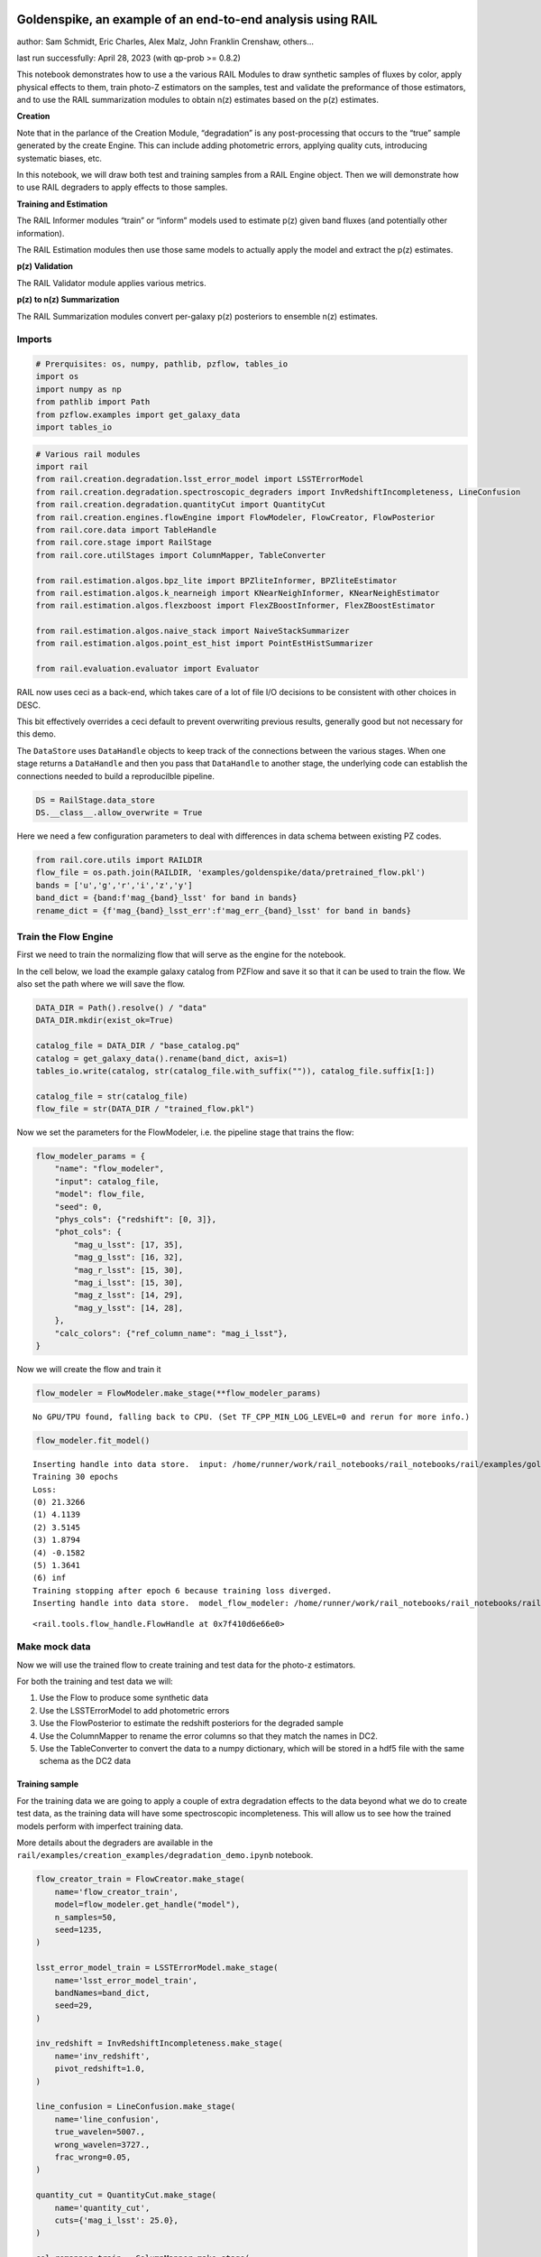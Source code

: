 Goldenspike, an example of an end-to-end analysis using RAIL
============================================================

author: Sam Schmidt, Eric Charles, Alex Malz, John Franklin Crenshaw,
others…

last run successfully: April 28, 2023 (with qp-prob >= 0.8.2)

This notebook demonstrates how to use a the various RAIL Modules to draw
synthetic samples of fluxes by color, apply physical effects to them,
train photo-Z estimators on the samples, test and validate the
preformance of those estimators, and to use the RAIL summarization
modules to obtain n(z) estimates based on the p(z) estimates.

**Creation**

Note that in the parlance of the Creation Module, “degradation” is any
post-processing that occurs to the “true” sample generated by the create
Engine. This can include adding photometric errors, applying quality
cuts, introducing systematic biases, etc.

In this notebook, we will draw both test and training samples from a
RAIL Engine object. Then we will demonstrate how to use RAIL degraders
to apply effects to those samples.

**Training and Estimation**

The RAIL Informer modules “train” or “inform” models used to estimate
p(z) given band fluxes (and potentially other information).

The RAIL Estimation modules then use those same models to actually apply
the model and extract the p(z) estimates.

**p(z) Validation**

The RAIL Validator module applies various metrics.

**p(z) to n(z) Summarization**

The RAIL Summarization modules convert per-galaxy p(z) posteriors to
ensemble n(z) estimates.

Imports
-------

.. code:: ipython3

    # Prerquisites: os, numpy, pathlib, pzflow, tables_io
    import os
    import numpy as np
    from pathlib import Path
    from pzflow.examples import get_galaxy_data
    import tables_io

.. code:: ipython3

    # Various rail modules
    import rail
    from rail.creation.degradation.lsst_error_model import LSSTErrorModel
    from rail.creation.degradation.spectroscopic_degraders import InvRedshiftIncompleteness, LineConfusion
    from rail.creation.degradation.quantityCut import QuantityCut
    from rail.creation.engines.flowEngine import FlowModeler, FlowCreator, FlowPosterior
    from rail.core.data import TableHandle
    from rail.core.stage import RailStage
    from rail.core.utilStages import ColumnMapper, TableConverter
    
    from rail.estimation.algos.bpz_lite import BPZliteInformer, BPZliteEstimator
    from rail.estimation.algos.k_nearneigh import KNearNeighInformer, KNearNeighEstimator
    from rail.estimation.algos.flexzboost import FlexZBoostInformer, FlexZBoostEstimator
    
    from rail.estimation.algos.naive_stack import NaiveStackSummarizer
    from rail.estimation.algos.point_est_hist import PointEstHistSummarizer
    
    from rail.evaluation.evaluator import Evaluator
    


RAIL now uses ceci as a back-end, which takes care of a lot of file I/O
decisions to be consistent with other choices in DESC.

This bit effectively overrides a ceci default to prevent overwriting
previous results, generally good but not necessary for this demo.

The ``DataStore`` uses ``DataHandle`` objects to keep track of the
connections between the various stages. When one stage returns a
``DataHandle`` and then you pass that ``DataHandle`` to another stage,
the underlying code can establish the connections needed to build a
reproducilble pipeline.

.. code:: ipython3

    DS = RailStage.data_store
    DS.__class__.allow_overwrite = True

Here we need a few configuration parameters to deal with differences in
data schema between existing PZ codes.

.. code:: ipython3

    from rail.core.utils import RAILDIR
    flow_file = os.path.join(RAILDIR, 'examples/goldenspike/data/pretrained_flow.pkl')
    bands = ['u','g','r','i','z','y']
    band_dict = {band:f'mag_{band}_lsst' for band in bands}
    rename_dict = {f'mag_{band}_lsst_err':f'mag_err_{band}_lsst' for band in bands}

Train the Flow Engine
---------------------

First we need to train the normalizing flow that will serve as the
engine for the notebook.

In the cell below, we load the example galaxy catalog from PZFlow and
save it so that it can be used to train the flow. We also set the path
where we will save the flow.

.. code:: ipython3

    DATA_DIR = Path().resolve() / "data"
    DATA_DIR.mkdir(exist_ok=True)
    
    catalog_file = DATA_DIR / "base_catalog.pq"
    catalog = get_galaxy_data().rename(band_dict, axis=1)
    tables_io.write(catalog, str(catalog_file.with_suffix("")), catalog_file.suffix[1:])
    
    catalog_file = str(catalog_file)
    flow_file = str(DATA_DIR / "trained_flow.pkl")

Now we set the parameters for the FlowModeler, i.e. the pipeline stage
that trains the flow:

.. code:: ipython3

    flow_modeler_params = {
        "name": "flow_modeler",
        "input": catalog_file,
        "model": flow_file,
        "seed": 0,
        "phys_cols": {"redshift": [0, 3]},
        "phot_cols": {
            "mag_u_lsst": [17, 35],
            "mag_g_lsst": [16, 32],
            "mag_r_lsst": [15, 30],
            "mag_i_lsst": [15, 30],
            "mag_z_lsst": [14, 29],
            "mag_y_lsst": [14, 28],
        },
        "calc_colors": {"ref_column_name": "mag_i_lsst"},
    }

Now we will create the flow and train it

.. code:: ipython3

    flow_modeler = FlowModeler.make_stage(**flow_modeler_params)


.. parsed-literal::

    No GPU/TPU found, falling back to CPU. (Set TF_CPP_MIN_LOG_LEVEL=0 and rerun for more info.)


.. code:: ipython3

    flow_modeler.fit_model()


.. parsed-literal::

    Inserting handle into data store.  input: /home/runner/work/rail_notebooks/rail_notebooks/rail/examples/goldenspike_examples/data/base_catalog.pq, flow_modeler
    Training 30 epochs 
    Loss:
    (0) 21.3266
    (1) 4.1139
    (2) 3.5145
    (3) 1.8794
    (4) -0.1582
    (5) 1.3641
    (6) inf
    Training stopping after epoch 6 because training loss diverged.
    Inserting handle into data store.  model_flow_modeler: /home/runner/work/rail_notebooks/rail_notebooks/rail/examples/goldenspike_examples/data/inprogress_trained_flow.pkl, flow_modeler




.. parsed-literal::

    <rail.tools.flow_handle.FlowHandle at 0x7f410d6e66e0>



Make mock data
--------------

Now we will use the trained flow to create training and test data for
the photo-z estimators.

For both the training and test data we will:

1. Use the Flow to produce some synthetic data
2. Use the LSSTErrorModel to add photometric errors
3. Use the FlowPosterior to estimate the redshift posteriors for the
   degraded sample
4. Use the ColumnMapper to rename the error columns so that they match
   the names in DC2.
5. Use the TableConverter to convert the data to a numpy dictionary,
   which will be stored in a hdf5 file with the same schema as the DC2
   data

Training sample
~~~~~~~~~~~~~~~

For the training data we are going to apply a couple of extra
degradation effects to the data beyond what we do to create test data,
as the training data will have some spectroscopic incompleteness. This
will allow us to see how the trained models perform with imperfect
training data.

More details about the degraders are available in the
``rail/examples/creation_examples/degradation_demo.ipynb`` notebook.

.. code:: ipython3

    flow_creator_train = FlowCreator.make_stage(
        name='flow_creator_train', 
        model=flow_modeler.get_handle("model"), 
        n_samples=50,
        seed=1235,
    )
    
    lsst_error_model_train = LSSTErrorModel.make_stage(
        name='lsst_error_model_train',
        bandNames=band_dict, 
        seed=29,
    )
    
    inv_redshift = InvRedshiftIncompleteness.make_stage(
        name='inv_redshift',
        pivot_redshift=1.0,
    )
    
    line_confusion = LineConfusion.make_stage(
        name='line_confusion', 
        true_wavelen=5007., 
        wrong_wavelen=3727.,
        frac_wrong=0.05,
    )
    
    quantity_cut = QuantityCut.make_stage(
        name='quantity_cut',    
        cuts={'mag_i_lsst': 25.0},
    )
    
    col_remapper_train = ColumnMapper.make_stage(
        name='col_remapper_train', 
        columns=rename_dict,
    )
       
    table_conv_train = TableConverter.make_stage(
        name='table_conv_train', 
        output_format='numpyDict',
    )

.. code:: ipython3

    train_data_orig = flow_creator_train.sample(150, 1235)
    train_data_errs = lsst_error_model_train(train_data_orig,seed=66)
    train_data_inc = inv_redshift(train_data_errs)
    train_data_conf = line_confusion(train_data_inc)
    train_data_cut = quantity_cut(train_data_conf)
    train_data_pq = col_remapper_train(train_data_cut)
    train_data = table_conv_train(train_data_pq)


.. parsed-literal::

    Inserting handle into data store.  output_flow_creator_train: inprogress_output_flow_creator_train.pq, flow_creator_train
    Inserting handle into data store.  output_lsst_error_model_train: inprogress_output_lsst_error_model_train.pq, lsst_error_model_train
    Inserting handle into data store.  output_inv_redshift: inprogress_output_inv_redshift.pq, inv_redshift
    Inserting handle into data store.  output_line_confusion: inprogress_output_line_confusion.pq, line_confusion
    Inserting handle into data store.  output_quantity_cut: inprogress_output_quantity_cut.pq, quantity_cut
    Inserting handle into data store.  output_col_remapper_train: inprogress_output_col_remapper_train.pq, col_remapper_train
    Inserting handle into data store.  output_table_conv_train: inprogress_output_table_conv_train.hdf5, table_conv_train


Let’s examine the quantities that we’ve generated, we’ll use the handy
``tables_io`` package to temporarily write to a pandas dataframe for
quick writeout of the columns:

.. code:: ipython3

    train_table = tables_io.convertObj(train_data.data, tables_io.types.PD_DATAFRAME)
    train_table.head()




.. raw:: html

    <div>
    <style scoped>
        .dataframe tbody tr th:only-of-type {
            vertical-align: middle;
        }
    
        .dataframe tbody tr th {
            vertical-align: top;
        }
    
        .dataframe thead th {
            text-align: right;
        }
    </style>
    <table border="1" class="dataframe">
      <thead>
        <tr style="text-align: right;">
          <th></th>
          <th>redshift</th>
          <th>mag_u_lsst</th>
          <th>mag_err_u_lsst</th>
          <th>mag_g_lsst</th>
          <th>mag_err_g_lsst</th>
          <th>mag_r_lsst</th>
          <th>mag_err_r_lsst</th>
          <th>mag_i_lsst</th>
          <th>mag_err_i_lsst</th>
          <th>mag_z_lsst</th>
          <th>mag_err_z_lsst</th>
          <th>mag_y_lsst</th>
          <th>mag_err_y_lsst</th>
        </tr>
      </thead>
      <tbody>
        <tr>
          <th>0</th>
          <td>0.776368</td>
          <td>27.096006</td>
          <td>0.461011</td>
          <td>26.555770</td>
          <td>0.104944</td>
          <td>25.347148</td>
          <td>0.035449</td>
          <td>24.179230</td>
          <td>0.018918</td>
          <td>23.598360</td>
          <td>0.019891</td>
          <td>23.441322</td>
          <td>0.038977</td>
        </tr>
        <tr>
          <th>1</th>
          <td>0.707868</td>
          <td>26.408446</td>
          <td>0.269012</td>
          <td>26.318758</td>
          <td>0.085249</td>
          <td>25.584306</td>
          <td>0.043736</td>
          <td>24.988744</td>
          <td>0.038232</td>
          <td>24.598414</td>
          <td>0.047699</td>
          <td>24.638287</td>
          <td>0.112221</td>
        </tr>
        <tr>
          <th>2</th>
          <td>1.089314</td>
          <td>25.139119</td>
          <td>0.091495</td>
          <td>24.467253</td>
          <td>0.016957</td>
          <td>23.384858</td>
          <td>0.007806</td>
          <td>22.341993</td>
          <td>0.006124</td>
          <td>8.789131</td>
          <td>0.005000</td>
          <td>6.992166</td>
          <td>0.005000</td>
        </tr>
        <tr>
          <th>3</th>
          <td>0.484889</td>
          <td>25.979984</td>
          <td>0.188629</td>
          <td>25.557817</td>
          <td>0.043487</td>
          <td>25.104019</td>
          <td>0.028621</td>
          <td>24.368909</td>
          <td>0.022229</td>
          <td>24.368547</td>
          <td>0.038904</td>
          <td>24.071658</td>
          <td>0.068173</td>
        </tr>
        <tr>
          <th>4</th>
          <td>0.553523</td>
          <td>25.291620</td>
          <td>0.104513</td>
          <td>24.187720</td>
          <td>0.013566</td>
          <td>23.348308</td>
          <td>0.007660</td>
          <td>22.705591</td>
          <td>0.006977</td>
          <td>22.343707</td>
          <td>0.007994</td>
          <td>22.300595</td>
          <td>0.014683</td>
        </tr>
      </tbody>
    </table>
    </div>



You see that we’ve generated redshifts, ugrizy magnitudes, and magnitude
errors with names that match those in the cosmoDC2_v1.1.4_image data.

Testing sample
~~~~~~~~~~~~~~

For the test sample we will:

1. Use the Flow to produce some synthetic data
2. Use the LSSTErrorModel to smear the data
3. Use the FlowPosterior to estimate the redshift posteriors for the
   degraded sample
4. Use ColumnMapper to rename some of the columns to match DC2
5. Use the TableConverter to convert the data to a numpy dictionary,
   which will be stored in a hdf5 file with the same schema as the DC2
   data

.. code:: ipython3

    flow_creator_test = FlowCreator.make_stage(
        name='flow_creator_test',
        model=flow_modeler.get_handle("model"),
        n_samples=50,
    )
          
    lsst_error_model_test = LSSTErrorModel.make_stage(
        name='lsst_error_model_test',
        bandNames=band_dict,
    )
    
    flow_post_test = FlowPosterior.make_stage(
        name='flow_post_test',
        model=flow_modeler.get_handle("model"),
        column='redshift',
        grid=np.linspace(0., 5., 21),
    )
                    
    col_remapper_test = ColumnMapper.make_stage(
        name='col_remapper_test',
        columns=rename_dict,
        hdf5_groupname='',
    )
    
    table_conv_test = TableConverter.make_stage(
        name='table_conv_test', 
        output_format='numpyDict',
    )


.. code:: ipython3

    test_data_orig = flow_creator_test.sample(150, 1234)
    test_data_errs = lsst_error_model_test(test_data_orig,seed=58)
    test_data_post = flow_post_test.get_posterior(test_data_errs, err_samples=None)
    test_data_pq = col_remapper_test(test_data_errs)
    test_data = table_conv_test(test_data_pq)


.. parsed-literal::

    Inserting handle into data store.  output_flow_creator_test: inprogress_output_flow_creator_test.pq, flow_creator_test
    Inserting handle into data store.  output_lsst_error_model_test: inprogress_output_lsst_error_model_test.pq, lsst_error_model_test
    Inserting handle into data store.  output_flow_post_test: inprogress_output_flow_post_test.hdf5, flow_post_test
    Inserting handle into data store.  output_col_remapper_test: inprogress_output_col_remapper_test.pq, col_remapper_test
    Inserting handle into data store.  output_table_conv_test: inprogress_output_table_conv_test.hdf5, table_conv_test


.. parsed-literal::

    /opt/hostedtoolcache/Python/3.10.12/x64/lib/python3.10/site-packages/qp/interp_pdf.py:83: RuntimeWarning: invalid value encountered in divide
      self._ycumul = (self._ycumul.T / self._ycumul[:,-1]).T


.. code:: ipython3

    test_table = tables_io.convertObj(test_data.data, tables_io.types.PD_DATAFRAME)
    test_table.head()




.. raw:: html

    <div>
    <style scoped>
        .dataframe tbody tr th:only-of-type {
            vertical-align: middle;
        }
    
        .dataframe tbody tr th {
            vertical-align: top;
        }
    
        .dataframe thead th {
            text-align: right;
        }
    </style>
    <table border="1" class="dataframe">
      <thead>
        <tr style="text-align: right;">
          <th></th>
          <th>redshift</th>
          <th>mag_u_lsst</th>
          <th>mag_err_u_lsst</th>
          <th>mag_g_lsst</th>
          <th>mag_err_g_lsst</th>
          <th>mag_r_lsst</th>
          <th>mag_err_r_lsst</th>
          <th>mag_i_lsst</th>
          <th>mag_err_i_lsst</th>
          <th>mag_z_lsst</th>
          <th>mag_err_z_lsst</th>
          <th>mag_y_lsst</th>
          <th>mag_err_y_lsst</th>
        </tr>
      </thead>
      <tbody>
        <tr>
          <th>0</th>
          <td>0.182804</td>
          <td>26.135859</td>
          <td>0.214929</td>
          <td>24.984569</td>
          <td>0.026282</td>
          <td>24.388399</td>
          <td>0.015583</td>
          <td>24.028153</td>
          <td>0.016684</td>
          <td>23.890909</td>
          <td>0.025570</td>
          <td>23.627875</td>
          <td>0.045987</td>
        </tr>
        <tr>
          <th>1</th>
          <td>0.539859</td>
          <td>25.395984</td>
          <td>0.114433</td>
          <td>24.680702</td>
          <td>0.020256</td>
          <td>23.799778</td>
          <td>0.010022</td>
          <td>23.402364</td>
          <td>0.010344</td>
          <td>23.223785</td>
          <td>0.014611</td>
          <td>22.934286</td>
          <td>0.024972</td>
        </tr>
        <tr>
          <th>2</th>
          <td>1.629625</td>
          <td>NaN</td>
          <td>NaN</td>
          <td>27.407328</td>
          <td>0.217518</td>
          <td>26.308056</td>
          <td>0.083064</td>
          <td>25.527529</td>
          <td>0.061668</td>
          <td>24.960131</td>
          <td>0.065749</td>
          <td>24.500825</td>
          <td>0.099516</td>
        </tr>
        <tr>
          <th>3</th>
          <td>0.402639</td>
          <td>27.874355</td>
          <td>0.796538</td>
          <td>27.438832</td>
          <td>0.223296</td>
          <td>26.351841</td>
          <td>0.086331</td>
          <td>25.955206</td>
          <td>0.089993</td>
          <td>25.555003</td>
          <td>0.110991</td>
          <td>25.959948</td>
          <td>0.339467</td>
        </tr>
        <tr>
          <th>4</th>
          <td>2.036373</td>
          <td>25.912178</td>
          <td>0.178140</td>
          <td>25.729358</td>
          <td>0.050623</td>
          <td>25.368662</td>
          <td>0.036130</td>
          <td>24.942092</td>
          <td>0.036686</td>
          <td>24.377120</td>
          <td>0.039200</td>
          <td>23.898813</td>
          <td>0.058489</td>
        </tr>
      </tbody>
    </table>
    </div>



“Inform” some estimators
------------------------

More details about the process of “informing” or “training” the models
used by the estimators is available in the
``rail/examples/estimation_examples/RAIL_estimation_demo.ipynb``
notebook.

We use “inform” rather than “train” to generically refer to the
preprocessing of any prior information. For a machine learning
estimator, that prior information is a training set, but it can also be
an SED template library for a template-fitting or hybrid estimator.

.. code:: ipython3

    inform_bpz = BPZliteInformer.make_stage(
        name="inform_bpz",
        model="bpz.pkl",
        hdf5_groupname="",
    )
    
    inform_knn = KNearNeighInformer.make_stage(
        name='inform_knn', 
        nondetect_val=np.nan,
        model='knnpz.pkl', 
        hdf5_groupname='',
    )
    
    inform_fzboost = FlexZBoostInformer.make_stage(
        name='inform_FZBoost', 
        model='fzboost.pkl', 
        hdf5_groupname='',
    )

.. code:: ipython3

    inform_bpz.inform(train_data)
    inform_knn.inform(train_data)
    inform_fzboost.inform(train_data)


.. parsed-literal::

    using 61 galaxies in calculation
    best values for fo and kt:
    [1.]
    [0.3]
    minimizing for type 0
    best fit z0, alpha, km for type 0: [ 5.30299812e-01  1.72669318e+00 -7.57839184e-04]
    Inserting handle into data store.  model_inform_bpz: inprogress_bpz.pkl, inform_bpz
    split into 46 training and 15 validation samples
    finding best fit sigma and NNeigh...
    
    
    
    best fit values are sigma=0.075 and numneigh=5
    
    
    
    Inserting handle into data store.  model_inform_knn: inprogress_knnpz.pkl, inform_knn
    stacking some data...
    read in training data
    fit the model...
    finding best bump thresh...
    finding best sharpen parameter...
    Retraining with full training set...
    Inserting handle into data store.  model_inform_FZBoost: inprogress_fzboost.pkl, inform_FZBoost




.. parsed-literal::

    <rail.core.data.ModelHandle at 0x7f40ce2658d0>



Estimate photo-z posteriors
---------------------------

More details about the estimators is available in the
``rail/examples/estimation_examples/RAIL_estimation_demo.ipynb``
notebook.

``RandomGaussEstimator`` is a very simple class that does not actually
predict a meaningful photo-z, instead it produces a randomly drawn
Gaussian for each galaxy. ``trainZEstimator`` is our “pathological”
estimator, it makes a PDF from a histogram of the training data and
assigns that PDF to every galaxy. ``BPZliteEstimator`` is a
template-based code that outputs the posterior estimated given a
specific template set and Bayesian prior. See Benitez (2000) for more
details.

.. code:: ipython3

    estimate_bpz = BPZliteEstimator.make_stage(
        name='estimate_bpz', 
        hdf5_groupname='', 
        model=inform_bpz.get_handle('model'),
    )
    
    estimate_knn = KNearNeighEstimator.make_stage(
        name='estimate_knn', 
        hdf5_groupname='', 
        nondetect_val=np.nan, 
        model=inform_knn.get_handle('model'),
    )
    
    estimate_fzboost = FlexZBoostEstimator.make_stage(
        name='test_FZBoost', 
        nondetect_val=np.nan,
        model=inform_fzboost.get_handle('model'), 
        hdf5_groupname='',
        aliases=dict(input='test_data', output='fzboost_estim'),
    )

.. code:: ipython3

    knn_estimated = estimate_knn.estimate(test_data)
    fzboost_estimated = estimate_fzboost.estimate(test_data)
    bpz_estimated = estimate_bpz.estimate(test_data)


.. parsed-literal::

    Process 0 running estimator on chunk 0 - 150
    Process 0 estimating PZ PDF for rows 0 - 150
    Inserting handle into data store.  output_estimate_knn: inprogress_output_estimate_knn.hdf5, estimate_knn
    Process 0 running estimator on chunk 0 - 150
    Process 0 estimating PZ PDF for rows 0 - 150
    Inserting handle into data store.  output_test_FZBoost: inprogress_output_test_FZBoost.hdf5, test_FZBoost
      Generating new AB file El_B2004a.DC2LSST_u.AB....
    El_B2004a DC2LSST_u
    x_res[0] 3000.0
    x_res[-1] 11500.0
    Writing AB file  /opt/hostedtoolcache/Python/3.10.12/x64/lib/python3.10/site-packages/rail/examples_data/estimation_data/data/AB/El_B2004a.DC2LSST_u.AB
      Generating new AB file El_B2004a.DC2LSST_g.AB....
    El_B2004a DC2LSST_g
    x_res[0] 3000.0
    x_res[-1] 11500.0
    Writing AB file  /opt/hostedtoolcache/Python/3.10.12/x64/lib/python3.10/site-packages/rail/examples_data/estimation_data/data/AB/El_B2004a.DC2LSST_g.AB
      Generating new AB file El_B2004a.DC2LSST_r.AB....
    El_B2004a DC2LSST_r
    x_res[0] 3000.0
    x_res[-1] 11500.0
    Writing AB file  /opt/hostedtoolcache/Python/3.10.12/x64/lib/python3.10/site-packages/rail/examples_data/estimation_data/data/AB/El_B2004a.DC2LSST_r.AB
      Generating new AB file El_B2004a.DC2LSST_i.AB....
    El_B2004a DC2LSST_i
    x_res[0] 3000.0
    x_res[-1] 11500.0
    Writing AB file  /opt/hostedtoolcache/Python/3.10.12/x64/lib/python3.10/site-packages/rail/examples_data/estimation_data/data/AB/El_B2004a.DC2LSST_i.AB
      Generating new AB file El_B2004a.DC2LSST_z.AB....
    El_B2004a DC2LSST_z
    x_res[0] 3000.0
    x_res[-1] 11500.0
    Writing AB file  /opt/hostedtoolcache/Python/3.10.12/x64/lib/python3.10/site-packages/rail/examples_data/estimation_data/data/AB/El_B2004a.DC2LSST_z.AB
      Generating new AB file El_B2004a.DC2LSST_y.AB....
    El_B2004a DC2LSST_y
    x_res[0] 3000.0
    x_res[-1] 11500.0
    Writing AB file  /opt/hostedtoolcache/Python/3.10.12/x64/lib/python3.10/site-packages/rail/examples_data/estimation_data/data/AB/El_B2004a.DC2LSST_y.AB
      Generating new AB file Sbc_B2004a.DC2LSST_u.AB....
    Sbc_B2004a DC2LSST_u
    x_res[0] 3000.0
    x_res[-1] 11500.0
    Writing AB file  /opt/hostedtoolcache/Python/3.10.12/x64/lib/python3.10/site-packages/rail/examples_data/estimation_data/data/AB/Sbc_B2004a.DC2LSST_u.AB
      Generating new AB file Sbc_B2004a.DC2LSST_g.AB....
    Sbc_B2004a DC2LSST_g
    x_res[0] 3000.0
    x_res[-1] 11500.0
    Writing AB file  /opt/hostedtoolcache/Python/3.10.12/x64/lib/python3.10/site-packages/rail/examples_data/estimation_data/data/AB/Sbc_B2004a.DC2LSST_g.AB
      Generating new AB file Sbc_B2004a.DC2LSST_r.AB....
    Sbc_B2004a DC2LSST_r
    x_res[0] 3000.0
    x_res[-1] 11500.0
    Writing AB file  /opt/hostedtoolcache/Python/3.10.12/x64/lib/python3.10/site-packages/rail/examples_data/estimation_data/data/AB/Sbc_B2004a.DC2LSST_r.AB
      Generating new AB file Sbc_B2004a.DC2LSST_i.AB....
    Sbc_B2004a DC2LSST_i
    x_res[0] 3000.0
    x_res[-1] 11500.0
    Writing AB file  /opt/hostedtoolcache/Python/3.10.12/x64/lib/python3.10/site-packages/rail/examples_data/estimation_data/data/AB/Sbc_B2004a.DC2LSST_i.AB
      Generating new AB file Sbc_B2004a.DC2LSST_z.AB....
    Sbc_B2004a DC2LSST_z
    x_res[0] 3000.0
    x_res[-1] 11500.0
    Writing AB file  /opt/hostedtoolcache/Python/3.10.12/x64/lib/python3.10/site-packages/rail/examples_data/estimation_data/data/AB/Sbc_B2004a.DC2LSST_z.AB
      Generating new AB file Sbc_B2004a.DC2LSST_y.AB....
    Sbc_B2004a DC2LSST_y
    x_res[0] 3000.0
    x_res[-1] 11500.0
    Writing AB file  /opt/hostedtoolcache/Python/3.10.12/x64/lib/python3.10/site-packages/rail/examples_data/estimation_data/data/AB/Sbc_B2004a.DC2LSST_y.AB
      Generating new AB file Scd_B2004a.DC2LSST_u.AB....
    Scd_B2004a DC2LSST_u
    x_res[0] 3000.0
    x_res[-1] 11500.0
    Writing AB file  /opt/hostedtoolcache/Python/3.10.12/x64/lib/python3.10/site-packages/rail/examples_data/estimation_data/data/AB/Scd_B2004a.DC2LSST_u.AB
      Generating new AB file Scd_B2004a.DC2LSST_g.AB....
    Scd_B2004a DC2LSST_g
    x_res[0] 3000.0
    x_res[-1] 11500.0
    Writing AB file  /opt/hostedtoolcache/Python/3.10.12/x64/lib/python3.10/site-packages/rail/examples_data/estimation_data/data/AB/Scd_B2004a.DC2LSST_g.AB
      Generating new AB file Scd_B2004a.DC2LSST_r.AB....
    Scd_B2004a DC2LSST_r
    x_res[0] 3000.0
    x_res[-1] 11500.0
    Writing AB file  /opt/hostedtoolcache/Python/3.10.12/x64/lib/python3.10/site-packages/rail/examples_data/estimation_data/data/AB/Scd_B2004a.DC2LSST_r.AB
      Generating new AB file Scd_B2004a.DC2LSST_i.AB....
    Scd_B2004a DC2LSST_i
    x_res[0] 3000.0
    x_res[-1] 11500.0
    Writing AB file  /opt/hostedtoolcache/Python/3.10.12/x64/lib/python3.10/site-packages/rail/examples_data/estimation_data/data/AB/Scd_B2004a.DC2LSST_i.AB
      Generating new AB file Scd_B2004a.DC2LSST_z.AB....
    Scd_B2004a DC2LSST_z
    x_res[0] 3000.0
    x_res[-1] 11500.0
    Writing AB file  /opt/hostedtoolcache/Python/3.10.12/x64/lib/python3.10/site-packages/rail/examples_data/estimation_data/data/AB/Scd_B2004a.DC2LSST_z.AB
      Generating new AB file Scd_B2004a.DC2LSST_y.AB....
    Scd_B2004a DC2LSST_y
    x_res[0] 3000.0
    x_res[-1] 11500.0
    Writing AB file  /opt/hostedtoolcache/Python/3.10.12/x64/lib/python3.10/site-packages/rail/examples_data/estimation_data/data/AB/Scd_B2004a.DC2LSST_y.AB
      Generating new AB file Im_B2004a.DC2LSST_u.AB....
    Im_B2004a DC2LSST_u
    x_res[0] 3000.0
    x_res[-1] 11500.0
    Writing AB file  /opt/hostedtoolcache/Python/3.10.12/x64/lib/python3.10/site-packages/rail/examples_data/estimation_data/data/AB/Im_B2004a.DC2LSST_u.AB
      Generating new AB file Im_B2004a.DC2LSST_g.AB....
    Im_B2004a DC2LSST_g
    x_res[0] 3000.0
    x_res[-1] 11500.0
    Writing AB file  /opt/hostedtoolcache/Python/3.10.12/x64/lib/python3.10/site-packages/rail/examples_data/estimation_data/data/AB/Im_B2004a.DC2LSST_g.AB
      Generating new AB file Im_B2004a.DC2LSST_r.AB....
    Im_B2004a DC2LSST_r
    x_res[0] 3000.0
    x_res[-1] 11500.0
    Writing AB file  /opt/hostedtoolcache/Python/3.10.12/x64/lib/python3.10/site-packages/rail/examples_data/estimation_data/data/AB/Im_B2004a.DC2LSST_r.AB
      Generating new AB file Im_B2004a.DC2LSST_i.AB....
    Im_B2004a DC2LSST_i
    x_res[0] 3000.0
    x_res[-1] 11500.0
    Writing AB file  /opt/hostedtoolcache/Python/3.10.12/x64/lib/python3.10/site-packages/rail/examples_data/estimation_data/data/AB/Im_B2004a.DC2LSST_i.AB
      Generating new AB file Im_B2004a.DC2LSST_z.AB....
    Im_B2004a DC2LSST_z
    x_res[0] 3000.0
    x_res[-1] 11500.0
    Writing AB file  /opt/hostedtoolcache/Python/3.10.12/x64/lib/python3.10/site-packages/rail/examples_data/estimation_data/data/AB/Im_B2004a.DC2LSST_z.AB
      Generating new AB file Im_B2004a.DC2LSST_y.AB....
    Im_B2004a DC2LSST_y
    x_res[0] 3000.0
    x_res[-1] 11500.0
    Writing AB file  /opt/hostedtoolcache/Python/3.10.12/x64/lib/python3.10/site-packages/rail/examples_data/estimation_data/data/AB/Im_B2004a.DC2LSST_y.AB
      Generating new AB file SB3_B2004a.DC2LSST_u.AB....
    SB3_B2004a DC2LSST_u
    x_res[0] 3000.0
    x_res[-1] 11500.0
    Writing AB file  /opt/hostedtoolcache/Python/3.10.12/x64/lib/python3.10/site-packages/rail/examples_data/estimation_data/data/AB/SB3_B2004a.DC2LSST_u.AB
      Generating new AB file SB3_B2004a.DC2LSST_g.AB....
    SB3_B2004a DC2LSST_g
    x_res[0] 3000.0
    x_res[-1] 11500.0
    Writing AB file  /opt/hostedtoolcache/Python/3.10.12/x64/lib/python3.10/site-packages/rail/examples_data/estimation_data/data/AB/SB3_B2004a.DC2LSST_g.AB
      Generating new AB file SB3_B2004a.DC2LSST_r.AB....
    SB3_B2004a DC2LSST_r
    x_res[0] 3000.0
    x_res[-1] 11500.0
    Writing AB file  /opt/hostedtoolcache/Python/3.10.12/x64/lib/python3.10/site-packages/rail/examples_data/estimation_data/data/AB/SB3_B2004a.DC2LSST_r.AB
      Generating new AB file SB3_B2004a.DC2LSST_i.AB....
    SB3_B2004a DC2LSST_i
    x_res[0] 3000.0
    x_res[-1] 11500.0
    Writing AB file  /opt/hostedtoolcache/Python/3.10.12/x64/lib/python3.10/site-packages/rail/examples_data/estimation_data/data/AB/SB3_B2004a.DC2LSST_i.AB
      Generating new AB file SB3_B2004a.DC2LSST_z.AB....
    SB3_B2004a DC2LSST_z
    x_res[0] 3000.0
    x_res[-1] 11500.0
    Writing AB file  /opt/hostedtoolcache/Python/3.10.12/x64/lib/python3.10/site-packages/rail/examples_data/estimation_data/data/AB/SB3_B2004a.DC2LSST_z.AB
      Generating new AB file SB3_B2004a.DC2LSST_y.AB....
    SB3_B2004a DC2LSST_y
    x_res[0] 3000.0
    x_res[-1] 11500.0
    Writing AB file  /opt/hostedtoolcache/Python/3.10.12/x64/lib/python3.10/site-packages/rail/examples_data/estimation_data/data/AB/SB3_B2004a.DC2LSST_y.AB
      Generating new AB file SB2_B2004a.DC2LSST_u.AB....
    SB2_B2004a DC2LSST_u
    x_res[0] 3000.0
    x_res[-1] 11500.0
    Writing AB file  /opt/hostedtoolcache/Python/3.10.12/x64/lib/python3.10/site-packages/rail/examples_data/estimation_data/data/AB/SB2_B2004a.DC2LSST_u.AB
      Generating new AB file SB2_B2004a.DC2LSST_g.AB....
    SB2_B2004a DC2LSST_g
    x_res[0] 3000.0
    x_res[-1] 11500.0
    Writing AB file  /opt/hostedtoolcache/Python/3.10.12/x64/lib/python3.10/site-packages/rail/examples_data/estimation_data/data/AB/SB2_B2004a.DC2LSST_g.AB
      Generating new AB file SB2_B2004a.DC2LSST_r.AB....
    SB2_B2004a DC2LSST_r
    x_res[0] 3000.0
    x_res[-1] 11500.0
    Writing AB file  /opt/hostedtoolcache/Python/3.10.12/x64/lib/python3.10/site-packages/rail/examples_data/estimation_data/data/AB/SB2_B2004a.DC2LSST_r.AB
      Generating new AB file SB2_B2004a.DC2LSST_i.AB....
    SB2_B2004a DC2LSST_i
    x_res[0] 3000.0
    x_res[-1] 11500.0
    Writing AB file  /opt/hostedtoolcache/Python/3.10.12/x64/lib/python3.10/site-packages/rail/examples_data/estimation_data/data/AB/SB2_B2004a.DC2LSST_i.AB
      Generating new AB file SB2_B2004a.DC2LSST_z.AB....
    SB2_B2004a DC2LSST_z
    x_res[0] 3000.0
    x_res[-1] 11500.0
    Writing AB file  /opt/hostedtoolcache/Python/3.10.12/x64/lib/python3.10/site-packages/rail/examples_data/estimation_data/data/AB/SB2_B2004a.DC2LSST_z.AB
      Generating new AB file SB2_B2004a.DC2LSST_y.AB....
    SB2_B2004a DC2LSST_y
    x_res[0] 3000.0
    x_res[-1] 11500.0
    Writing AB file  /opt/hostedtoolcache/Python/3.10.12/x64/lib/python3.10/site-packages/rail/examples_data/estimation_data/data/AB/SB2_B2004a.DC2LSST_y.AB
      Generating new AB file ssp_25Myr_z008.DC2LSST_u.AB....
    ssp_25Myr_z008 DC2LSST_u
    x_res[0] 3000.0
    x_res[-1] 11500.0
    Writing AB file  /opt/hostedtoolcache/Python/3.10.12/x64/lib/python3.10/site-packages/rail/examples_data/estimation_data/data/AB/ssp_25Myr_z008.DC2LSST_u.AB
      Generating new AB file ssp_25Myr_z008.DC2LSST_g.AB....
    ssp_25Myr_z008 DC2LSST_g
    x_res[0] 3000.0
    x_res[-1] 11500.0
    Writing AB file  /opt/hostedtoolcache/Python/3.10.12/x64/lib/python3.10/site-packages/rail/examples_data/estimation_data/data/AB/ssp_25Myr_z008.DC2LSST_g.AB
      Generating new AB file ssp_25Myr_z008.DC2LSST_r.AB....
    ssp_25Myr_z008 DC2LSST_r
    x_res[0] 3000.0
    x_res[-1] 11500.0
    Writing AB file  /opt/hostedtoolcache/Python/3.10.12/x64/lib/python3.10/site-packages/rail/examples_data/estimation_data/data/AB/ssp_25Myr_z008.DC2LSST_r.AB
      Generating new AB file ssp_25Myr_z008.DC2LSST_i.AB....
    ssp_25Myr_z008 DC2LSST_i
    x_res[0] 3000.0
    x_res[-1] 11500.0
    Writing AB file  /opt/hostedtoolcache/Python/3.10.12/x64/lib/python3.10/site-packages/rail/examples_data/estimation_data/data/AB/ssp_25Myr_z008.DC2LSST_i.AB
      Generating new AB file ssp_25Myr_z008.DC2LSST_z.AB....
    ssp_25Myr_z008 DC2LSST_z
    x_res[0] 3000.0
    x_res[-1] 11500.0
    Writing AB file  /opt/hostedtoolcache/Python/3.10.12/x64/lib/python3.10/site-packages/rail/examples_data/estimation_data/data/AB/ssp_25Myr_z008.DC2LSST_z.AB
      Generating new AB file ssp_25Myr_z008.DC2LSST_y.AB....
    ssp_25Myr_z008 DC2LSST_y
    x_res[0] 3000.0
    x_res[-1] 11500.0
    Writing AB file  /opt/hostedtoolcache/Python/3.10.12/x64/lib/python3.10/site-packages/rail/examples_data/estimation_data/data/AB/ssp_25Myr_z008.DC2LSST_y.AB
      Generating new AB file ssp_5Myr_z008.DC2LSST_u.AB....
    ssp_5Myr_z008 DC2LSST_u
    x_res[0] 3000.0
    x_res[-1] 11500.0
    Writing AB file  /opt/hostedtoolcache/Python/3.10.12/x64/lib/python3.10/site-packages/rail/examples_data/estimation_data/data/AB/ssp_5Myr_z008.DC2LSST_u.AB
      Generating new AB file ssp_5Myr_z008.DC2LSST_g.AB....
    ssp_5Myr_z008 DC2LSST_g
    x_res[0] 3000.0
    x_res[-1] 11500.0
    Writing AB file  /opt/hostedtoolcache/Python/3.10.12/x64/lib/python3.10/site-packages/rail/examples_data/estimation_data/data/AB/ssp_5Myr_z008.DC2LSST_g.AB
      Generating new AB file ssp_5Myr_z008.DC2LSST_r.AB....
    ssp_5Myr_z008 DC2LSST_r
    x_res[0] 3000.0
    x_res[-1] 11500.0
    Writing AB file  /opt/hostedtoolcache/Python/3.10.12/x64/lib/python3.10/site-packages/rail/examples_data/estimation_data/data/AB/ssp_5Myr_z008.DC2LSST_r.AB
      Generating new AB file ssp_5Myr_z008.DC2LSST_i.AB....
    ssp_5Myr_z008 DC2LSST_i
    x_res[0] 3000.0
    x_res[-1] 11500.0
    Writing AB file  /opt/hostedtoolcache/Python/3.10.12/x64/lib/python3.10/site-packages/rail/examples_data/estimation_data/data/AB/ssp_5Myr_z008.DC2LSST_i.AB
      Generating new AB file ssp_5Myr_z008.DC2LSST_z.AB....
    ssp_5Myr_z008 DC2LSST_z
    x_res[0] 3000.0
    x_res[-1] 11500.0
    Writing AB file  /opt/hostedtoolcache/Python/3.10.12/x64/lib/python3.10/site-packages/rail/examples_data/estimation_data/data/AB/ssp_5Myr_z008.DC2LSST_z.AB
      Generating new AB file ssp_5Myr_z008.DC2LSST_y.AB....
    ssp_5Myr_z008 DC2LSST_y
    x_res[0] 3000.0
    x_res[-1] 11500.0
    Writing AB file  /opt/hostedtoolcache/Python/3.10.12/x64/lib/python3.10/site-packages/rail/examples_data/estimation_data/data/AB/ssp_5Myr_z008.DC2LSST_y.AB
    Process 0 running estimator on chunk 0 - 150
    Inserting handle into data store.  output_estimate_bpz: inprogress_output_estimate_bpz.hdf5, estimate_bpz


Evaluate the estimates
----------------------

Now we evaluate metrics on the estimates, separately for each estimator.

Each call to the ``Evaluator.evaluate`` will create a table with the
various performance metrics. We will store all of these tables in a
dictionary, keyed by the name of the estimator.

.. code:: ipython3

    eval_dict = dict(bpz=bpz_estimated, fzboost=fzboost_estimated, knn=knn_estimated)
    truth = test_data_orig
    
    result_dict = {}
    for key, val in eval_dict.items():
        the_eval = Evaluator.make_stage(name=f'{key}_eval', truth=truth)
        result_dict[key] = the_eval.evaluate(val, truth)


.. parsed-literal::

    /opt/hostedtoolcache/Python/3.10.12/x64/lib/python3.10/site-packages/qp/metrics/array_metrics.py:26: UserWarning: p-value floored: true value smaller than 0.001
      return stats.anderson_ksamp([p_random_variables, q_random_variables], **kwargs)


.. parsed-literal::

    Inserting handle into data store.  output_bpz_eval: inprogress_output_bpz_eval.hdf5, bpz_eval
    Warning.  Failed to convert column 'list' object has no attribute 'dtype'
    Warning.  Failed to convert column 'list' object has no attribute 'dtype'
    Warning.  Failed to convert column 'list' object has no attribute 'dtype'
    Warning.  Failed to convert column 'list' object has no attribute 'dtype'
    Warning.  Failed to convert column 'list' object has no attribute 'dtype'
    Warning.  Failed to convert column 'list' object has no attribute 'dtype'
    Warning.  Failed to convert column 'list' object has no attribute 'dtype'
    Warning.  Failed to convert column 'list' object has no attribute 'dtype'
    Warning.  Failed to convert column 'list' object has no attribute 'dtype'
    Warning.  Failed to convert column 'list' object has no attribute 'dtype'
    Warning.  Failed to convert column 'list' object has no attribute 'dtype'
    Warning.  Failed to convert column 'list' object has no attribute 'dtype'
    Warning.  Failed to convert column 'list' object has no attribute 'dtype'
    Warning.  Failed to convert column 'list' object has no attribute 'dtype'
    Warning.  Failed to convert column 'list' object has no attribute 'dtype'
    Warning.  Failed to convert column 'list' object has no attribute 'dtype'
    Warning.  Failed to convert column 'list' object has no attribute 'dtype'
    Warning.  Failed to convert column 'list' object has no attribute 'dtype'
    Inserting handle into data store.  output_fzboost_eval: inprogress_output_fzboost_eval.hdf5, fzboost_eval
    Warning.  Failed to convert column 'list' object has no attribute 'dtype'
    Warning.  Failed to convert column 'list' object has no attribute 'dtype'
    Warning.  Failed to convert column 'list' object has no attribute 'dtype'
    Warning.  Failed to convert column 'list' object has no attribute 'dtype'
    Warning.  Failed to convert column 'list' object has no attribute 'dtype'
    Warning.  Failed to convert column 'list' object has no attribute 'dtype'
    Warning.  Failed to convert column 'list' object has no attribute 'dtype'
    Warning.  Failed to convert column 'list' object has no attribute 'dtype'
    Warning.  Failed to convert column 'list' object has no attribute 'dtype'
    Warning.  Failed to convert column 'list' object has no attribute 'dtype'
    Warning.  Failed to convert column 'list' object has no attribute 'dtype'
    Warning.  Failed to convert column 'list' object has no attribute 'dtype'
    Warning.  Failed to convert column 'list' object has no attribute 'dtype'
    Warning.  Failed to convert column 'list' object has no attribute 'dtype'
    Warning.  Failed to convert column 'list' object has no attribute 'dtype'
    Warning.  Failed to convert column 'list' object has no attribute 'dtype'
    Warning.  Failed to convert column 'list' object has no attribute 'dtype'
    Warning.  Failed to convert column 'list' object has no attribute 'dtype'


.. parsed-literal::

    WARNING:root:Removed 5 PITs from the sample.


.. parsed-literal::

    Inserting handle into data store.  output_knn_eval: inprogress_output_knn_eval.hdf5, knn_eval
    Warning.  Failed to convert column 'list' object has no attribute 'dtype'
    Warning.  Failed to convert column 'list' object has no attribute 'dtype'
    Warning.  Failed to convert column 'list' object has no attribute 'dtype'
    Warning.  Failed to convert column 'list' object has no attribute 'dtype'
    Warning.  Failed to convert column 'list' object has no attribute 'dtype'
    Warning.  Failed to convert column 'list' object has no attribute 'dtype'
    Warning.  Failed to convert column 'list' object has no attribute 'dtype'
    Warning.  Failed to convert column 'list' object has no attribute 'dtype'
    Warning.  Failed to convert column 'list' object has no attribute 'dtype'
    Warning.  Failed to convert column 'list' object has no attribute 'dtype'
    Warning.  Failed to convert column 'list' object has no attribute 'dtype'
    Warning.  Failed to convert column 'list' object has no attribute 'dtype'
    Warning.  Failed to convert column 'list' object has no attribute 'dtype'
    Warning.  Failed to convert column 'list' object has no attribute 'dtype'
    Warning.  Failed to convert column 'list' object has no attribute 'dtype'
    Warning.  Failed to convert column 'list' object has no attribute 'dtype'
    Warning.  Failed to convert column 'list' object has no attribute 'dtype'
    Warning.  Failed to convert column 'list' object has no attribute 'dtype'


| The Pandas DataFrame output format conveniently makes human-readable
  printouts of the metrics.
| This next cell will convert everything to Pandas.

.. code:: ipython3

    results_tables = {key:tables_io.convertObj(val.data, tables_io.types.PD_DATAFRAME) for key,val in result_dict.items()}

.. code:: ipython3

    results_tables['knn']




.. raw:: html

    <div>
    <style scoped>
        .dataframe tbody tr th:only-of-type {
            vertical-align: middle;
        }
    
        .dataframe tbody tr th {
            vertical-align: top;
        }
    
        .dataframe thead th {
            text-align: right;
        }
    </style>
    <table border="1" class="dataframe">
      <thead>
        <tr style="text-align: right;">
          <th></th>
          <th>PIT_AD_stat</th>
          <th>PIT_AD_pval</th>
          <th>PIT_AD_significance_level</th>
          <th>PIT_CvM_stat</th>
          <th>PIT_CvM_pval</th>
          <th>PIT_CvM_significance_level</th>
          <th>PIT_KS_stat</th>
          <th>PIT_KS_pval</th>
          <th>PIT_KS_significance_level</th>
          <th>PIT_OutRate_stat</th>
          <th>PIT_OutRate_pval</th>
          <th>PIT_OutRate_significance_level</th>
          <th>POINT_SimgaIQR</th>
          <th>POINT_Bias</th>
          <th>POINT_OutlierRate</th>
          <th>POINT_SigmaMAD</th>
          <th>CDE_stat</th>
          <th>CDE_pval</th>
        </tr>
      </thead>
      <tbody>
        <tr>
          <th>0</th>
          <td>19.288725</td>
          <td>None</td>
          <td>0.001</td>
          <td>5.954441</td>
          <td>None</td>
          <td>None</td>
          <td>0.363699</td>
          <td>None</td>
          <td>None</td>
          <td>None</td>
          <td>None</td>
          <td>None</td>
          <td>0.32706</td>
          <td>-0.10984</td>
          <td>0.0</td>
          <td>0.284233</td>
          <td>-0.349735</td>
          <td>NaN</td>
        </tr>
      </tbody>
    </table>
    </div>



.. code:: ipython3

    results_tables['fzboost']




.. raw:: html

    <div>
    <style scoped>
        .dataframe tbody tr th:only-of-type {
            vertical-align: middle;
        }
    
        .dataframe tbody tr th {
            vertical-align: top;
        }
    
        .dataframe thead th {
            text-align: right;
        }
    </style>
    <table border="1" class="dataframe">
      <thead>
        <tr style="text-align: right;">
          <th></th>
          <th>PIT_AD_stat</th>
          <th>PIT_AD_pval</th>
          <th>PIT_AD_significance_level</th>
          <th>PIT_CvM_stat</th>
          <th>PIT_CvM_pval</th>
          <th>PIT_CvM_significance_level</th>
          <th>PIT_KS_stat</th>
          <th>PIT_KS_pval</th>
          <th>PIT_KS_significance_level</th>
          <th>PIT_OutRate_stat</th>
          <th>PIT_OutRate_pval</th>
          <th>PIT_OutRate_significance_level</th>
          <th>POINT_SimgaIQR</th>
          <th>POINT_Bias</th>
          <th>POINT_OutlierRate</th>
          <th>POINT_SigmaMAD</th>
          <th>CDE_stat</th>
          <th>CDE_pval</th>
        </tr>
      </thead>
      <tbody>
        <tr>
          <th>0</th>
          <td>32.125709</td>
          <td>None</td>
          <td>0.001</td>
          <td>7.3688</td>
          <td>None</td>
          <td>None</td>
          <td>0.377307</td>
          <td>None</td>
          <td>None</td>
          <td>None</td>
          <td>None</td>
          <td>None</td>
          <td>0.196228</td>
          <td>-0.064512</td>
          <td>0.073333</td>
          <td>0.201216</td>
          <td>0.815553</td>
          <td>NaN</td>
        </tr>
      </tbody>
    </table>
    </div>



.. code:: ipython3

    results_tables['bpz']




.. raw:: html

    <div>
    <style scoped>
        .dataframe tbody tr th:only-of-type {
            vertical-align: middle;
        }
    
        .dataframe tbody tr th {
            vertical-align: top;
        }
    
        .dataframe thead th {
            text-align: right;
        }
    </style>
    <table border="1" class="dataframe">
      <thead>
        <tr style="text-align: right;">
          <th></th>
          <th>PIT_AD_stat</th>
          <th>PIT_AD_pval</th>
          <th>PIT_AD_significance_level</th>
          <th>PIT_CvM_stat</th>
          <th>PIT_CvM_pval</th>
          <th>PIT_CvM_significance_level</th>
          <th>PIT_KS_stat</th>
          <th>PIT_KS_pval</th>
          <th>PIT_KS_significance_level</th>
          <th>PIT_OutRate_stat</th>
          <th>PIT_OutRate_pval</th>
          <th>PIT_OutRate_significance_level</th>
          <th>POINT_SimgaIQR</th>
          <th>POINT_Bias</th>
          <th>POINT_OutlierRate</th>
          <th>POINT_SigmaMAD</th>
          <th>CDE_stat</th>
          <th>CDE_pval</th>
        </tr>
      </thead>
      <tbody>
        <tr>
          <th>0</th>
          <td>14.375369</td>
          <td>None</td>
          <td>0.001</td>
          <td>2.970253</td>
          <td>None</td>
          <td>None</td>
          <td>0.219203</td>
          <td>None</td>
          <td>None</td>
          <td>None</td>
          <td>None</td>
          <td>None</td>
          <td>0.147649</td>
          <td>-0.047307</td>
          <td>0.146667</td>
          <td>0.149275</td>
          <td>12.004692</td>
          <td>NaN</td>
        </tr>
      </tbody>
    </table>
    </div>



Summarize the per-galaxy redshift constraints to make population-level distributions
------------------------------------------------------------------------------------

{introduce the summarizers}

First we make the stages, then execute them, then plot the output.

.. code:: ipython3

    point_estimate_test = PointEstHistSummarizer.make_stage(name='point_estimate_test')
    naive_stack_test = NaiveStackSummarizer.make_stage(name='naive_stack_test')

.. code:: ipython3

    point_estimate_ens = point_estimate_test.summarize(eval_dict['bpz'])
    naive_stack_ens = naive_stack_test.summarize(eval_dict['bpz'])


.. parsed-literal::

    Inserting handle into data store.  output_point_estimate_test: inprogress_output_point_estimate_test.hdf5, point_estimate_test
    Inserting handle into data store.  single_NZ_point_estimate_test: inprogress_single_NZ_point_estimate_test.hdf5, point_estimate_test
    Inserting handle into data store.  output_naive_stack_test: inprogress_output_naive_stack_test.hdf5, naive_stack_test
    Inserting handle into data store.  single_NZ_naive_stack_test: inprogress_single_NZ_naive_stack_test.hdf5, naive_stack_test


.. code:: ipython3

    _ = naive_stack_ens.data.plot_native(xlim=(0,3))



.. image:: ../../../docs/rendered/goldenspike_examples/goldenspike_files/../../../docs/rendered/goldenspike_examples/goldenspike_42_0.png


.. code:: ipython3

    _ = point_estimate_ens.data.plot_native(xlim=(0,3))



.. image:: ../../../docs/rendered/goldenspike_examples/goldenspike_files/../../../docs/rendered/goldenspike_examples/goldenspike_43_0.png


Convert this to a ``ceci`` Pipeline
-----------------------------------

Now that we have all these stages defined and configured, and that we
have established the connections between them by passing ``DataHandle``
objects between them, we can build a ``ceci`` Pipeline.

.. code:: ipython3

    import ceci
    pipe = ceci.Pipeline.interactive()
    stages = [
        # train the flow
        flow_modeler,
        # create the training catalog
        flow_creator_train, lsst_error_model_train, inv_redshift,
        line_confusion, quantity_cut, col_remapper_train, table_conv_train,
        # create the test catalog
        flow_creator_test, lsst_error_model_test, col_remapper_test, table_conv_test,
        # inform the estimators
        inform_bpz, inform_knn, inform_fzboost,
        # estimate posteriors
        estimate_bpz, estimate_knn, estimate_fzboost,
        # estimate n(z), aka "summarize"
        point_estimate_test, naive_stack_test,
    ]
    for stage in stages:
        pipe.add_stage(stage)

.. code:: ipython3

    pipe.initialize(dict(input=catalog_file), dict(output_dir='.', log_dir='.', resume=False), None)




.. parsed-literal::

    (({'flow_modeler': <Job flow_modeler>,
       'flow_creator_test': <Job flow_creator_test>,
       'lsst_error_model_test': <Job lsst_error_model_test>,
       'col_remapper_test': <Job col_remapper_test>,
       'table_conv_test': <Job table_conv_test>,
       'flow_creator_train': <Job flow_creator_train>,
       'lsst_error_model_train': <Job lsst_error_model_train>,
       'inv_redshift': <Job inv_redshift>,
       'line_confusion': <Job line_confusion>,
       'quantity_cut': <Job quantity_cut>,
       'col_remapper_train': <Job col_remapper_train>,
       'table_conv_train': <Job table_conv_train>,
       'inform_FZBoost': <Job inform_FZBoost>,
       'test_FZBoost': <Job test_FZBoost>,
       'inform_knn': <Job inform_knn>,
       'estimate_knn': <Job estimate_knn>,
       'inform_bpz': <Job inform_bpz>,
       'estimate_bpz': <Job estimate_bpz>,
       'naive_stack_test': <Job naive_stack_test>,
       'point_estimate_test': <Job point_estimate_test>},
      [<rail.creation.engines.flowEngine.FlowModeler at 0x7f410dd5fd00>,
       <rail.creation.engines.flowEngine.FlowCreator at 0x7f40e0ef9540>,
       LSSTErrorModel parameters:
       
       Model for bands: mag_u_lsst, mag_g_lsst, mag_r_lsst, mag_i_lsst, mag_z_lsst, mag_y_lsst
       
       Using error type point
       Exposure time = 30.0 s
       Number of years of observations = 10.0
       Mean visits per year per band:
          mag_u_lsst: 5.6, mag_g_lsst: 8.0, mag_r_lsst: 18.4, mag_i_lsst: 18.4, mag_z_lsst: 16.0, mag_y_lsst: 16.0
       Airmass = 1.2
       Irreducible system error = 0.005
       Magnitudes dimmer than 30.0 are set to nan
       gamma for each band:
          mag_u_lsst: 0.038, mag_g_lsst: 0.039, mag_r_lsst: 0.039, mag_i_lsst: 0.039, mag_z_lsst: 0.039, mag_y_lsst: 0.039
       
       The coadded 5-sigma limiting magnitudes are:
       mag_u_lsst: 26.04, mag_g_lsst: 27.29, mag_r_lsst: 27.31, mag_i_lsst: 26.87, mag_z_lsst: 26.23, mag_y_lsst: 25.30
       
       The following single-visit 5-sigma limiting magnitudes are
       calculated using the parameters that follow them:
          mag_u_lsst: 23.83, mag_g_lsst: 24.90, mag_r_lsst: 24.47, mag_i_lsst: 24.03, mag_z_lsst: 23.46, mag_y_lsst: 22.53
       Cm for each band:
          mag_u_lsst: 23.09, mag_g_lsst: 24.42, mag_r_lsst: 24.44, mag_i_lsst: 24.32, mag_z_lsst: 24.16, mag_y_lsst: 23.73
       Median zenith sky brightness in each band:
          mag_u_lsst: 22.99, mag_g_lsst: 22.26, mag_r_lsst: 21.2, mag_i_lsst: 20.48, mag_z_lsst: 19.6, mag_y_lsst: 18.61
       Median zenith seeing FWHM (in arcseconds) for each band:
          mag_u_lsst: 0.81, mag_g_lsst: 0.77, mag_r_lsst: 0.73, mag_i_lsst: 0.71, mag_z_lsst: 0.69, mag_y_lsst: 0.68
       Extinction coefficient for each band:
          mag_u_lsst: 0.491, mag_g_lsst: 0.213, mag_r_lsst: 0.126, mag_i_lsst: 0.096, mag_z_lsst: 0.069, mag_y_lsst: 0.17,
       Stage that applies remaps the following column names in a pandas DataFrame:
       f{str(self.config.columns)},
       <rail.core.utilStages.TableConverter at 0x7f40e83b6ef0>,
       <rail.creation.engines.flowEngine.FlowCreator at 0x7f40e0ef14b0>,
       LSSTErrorModel parameters:
       
       Model for bands: mag_u_lsst, mag_g_lsst, mag_r_lsst, mag_i_lsst, mag_z_lsst, mag_y_lsst
       
       Using error type point
       Exposure time = 30.0 s
       Number of years of observations = 10.0
       Mean visits per year per band:
          mag_u_lsst: 5.6, mag_g_lsst: 8.0, mag_r_lsst: 18.4, mag_i_lsst: 18.4, mag_z_lsst: 16.0, mag_y_lsst: 16.0
       Airmass = 1.2
       Irreducible system error = 0.005
       Magnitudes dimmer than 30.0 are set to nan
       gamma for each band:
          mag_u_lsst: 0.038, mag_g_lsst: 0.039, mag_r_lsst: 0.039, mag_i_lsst: 0.039, mag_z_lsst: 0.039, mag_y_lsst: 0.039
       
       The coadded 5-sigma limiting magnitudes are:
       mag_u_lsst: 26.04, mag_g_lsst: 27.29, mag_r_lsst: 27.31, mag_i_lsst: 26.87, mag_z_lsst: 26.23, mag_y_lsst: 25.30
       
       The following single-visit 5-sigma limiting magnitudes are
       calculated using the parameters that follow them:
          mag_u_lsst: 23.83, mag_g_lsst: 24.90, mag_r_lsst: 24.47, mag_i_lsst: 24.03, mag_z_lsst: 23.46, mag_y_lsst: 22.53
       Cm for each band:
          mag_u_lsst: 23.09, mag_g_lsst: 24.42, mag_r_lsst: 24.44, mag_i_lsst: 24.32, mag_z_lsst: 24.16, mag_y_lsst: 23.73
       Median zenith sky brightness in each band:
          mag_u_lsst: 22.99, mag_g_lsst: 22.26, mag_r_lsst: 21.2, mag_i_lsst: 20.48, mag_z_lsst: 19.6, mag_y_lsst: 18.61
       Median zenith seeing FWHM (in arcseconds) for each band:
          mag_u_lsst: 0.81, mag_g_lsst: 0.77, mag_r_lsst: 0.73, mag_i_lsst: 0.71, mag_z_lsst: 0.69, mag_y_lsst: 0.68
       Extinction coefficient for each band:
          mag_u_lsst: 0.491, mag_g_lsst: 0.213, mag_r_lsst: 0.126, mag_i_lsst: 0.096, mag_z_lsst: 0.069, mag_y_lsst: 0.17,
       <rail.creation.degradation.spectroscopic_degraders.InvRedshiftIncompleteness at 0x7f40e0feadd0>,
       <rail.creation.degradation.spectroscopic_degraders.LineConfusion at 0x7f40e83b65c0>,
       Degrader that applies the following cuts to a pandas DataFrame:
       {column: (min, max), ...}
       {'mag_i_lsst': (-inf, 25.0)},
       Stage that applies remaps the following column names in a pandas DataFrame:
       f{str(self.config.columns)},
       <rail.core.utilStages.TableConverter at 0x7f40e83b68c0>,
       <rail.estimation.algos.flexzboost.FlexZBoostInformer at 0x7f40e8492c20>,
       <rail.estimation.algos.flexzboost.FlexZBoostEstimator at 0x7f40e83e3b50>,
       <rail.estimation.algos.k_nearneigh.KNearNeighInformer at 0x7f40e0fe9360>,
       <rail.estimation.algos.k_nearneigh.KNearNeighEstimator at 0x7f40ce2648e0>,
       <rail.estimation.algos.bpz_lite.BPZliteInformer at 0x7f40e0ef1990>,
       <rail.estimation.algos.bpz_lite.BPZliteEstimator at 0x7f40ce264fd0>,
       <rail.estimation.algos.naive_stack.NaiveStackSummarizer at 0x7f40ce264340>,
       <rail.estimation.algos.point_est_hist.PointEstHistSummarizer at 0x7f40ce264dc0>]),
     {'output_dir': '.', 'log_dir': '.', 'resume': False})



.. code:: ipython3

    pipe.save('tmp_goldenspike.yml')

Read back the pipeline and run it
~~~~~~~~~~~~~~~~~~~~~~~~~~~~~~~~~

.. code:: ipython3

    pr = ceci.Pipeline.read('tmp_goldenspike.yml')

.. code:: ipython3

    pr.run()


.. parsed-literal::

    
    Executing flow_modeler
    Command is:
    OMP_NUM_THREADS=1   python3 -m ceci rail.creation.engines.flowEngine.FlowModeler   --input=/home/runner/work/rail_notebooks/rail_notebooks/rail/examples/goldenspike_examples/data/base_catalog.pq   --name=flow_modeler   --config=tmp_goldenspike_config.yml   --model=.//home/runner/work/rail_notebooks/rail_notebooks/rail/examples/goldenspike_examples/data/trained_flow.pkl 
    Output writing to ./flow_modeler.out
    
    Job flow_modeler has completed successfully!
    
    Executing flow_creator_test
    Command is:
    OMP_NUM_THREADS=1   python3 -m ceci rail.creation.engines.flowEngine.FlowCreator   --model=.//home/runner/work/rail_notebooks/rail_notebooks/rail/examples/goldenspike_examples/data/trained_flow.pkl   --name=flow_creator_test   --config=tmp_goldenspike_config.yml   --output=./output_flow_creator_test.pq 
    Output writing to ./flow_creator_test.out
    
    Job flow_creator_test has completed successfully!
    
    Executing lsst_error_model_test
    Command is:
    OMP_NUM_THREADS=1   python3 -m ceci rail.creation.degradation.lsst_error_model.LSSTErrorModel   --input=./output_flow_creator_test.pq   --name=lsst_error_model_test   --config=tmp_goldenspike_config.yml   --output=./output_lsst_error_model_test.pq 
    Output writing to ./lsst_error_model_test.out
    
    Job lsst_error_model_test has completed successfully!
    
    Executing col_remapper_test
    Command is:
    OMP_NUM_THREADS=1   python3 -m ceci rail.core.utilStages.ColumnMapper   --input=./output_lsst_error_model_test.pq   --name=col_remapper_test   --config=tmp_goldenspike_config.yml   --output=./output_col_remapper_test.pq 
    Output writing to ./col_remapper_test.out
    
    Job col_remapper_test has completed successfully!
    
    Executing table_conv_test
    Command is:
    OMP_NUM_THREADS=1   python3 -m ceci rail.core.utilStages.TableConverter   --input=./output_col_remapper_test.pq   --name=table_conv_test   --config=tmp_goldenspike_config.yml   --output=./output_table_conv_test.hdf5 
    Output writing to ./table_conv_test.out
    
    Job table_conv_test has completed successfully!
    
    Executing flow_creator_train
    Command is:
    OMP_NUM_THREADS=1   python3 -m ceci rail.creation.engines.flowEngine.FlowCreator   --model=.//home/runner/work/rail_notebooks/rail_notebooks/rail/examples/goldenspike_examples/data/trained_flow.pkl   --name=flow_creator_train   --config=tmp_goldenspike_config.yml   --output=./output_flow_creator_train.pq 
    Output writing to ./flow_creator_train.out
    
    Job flow_creator_train has completed successfully!
    
    Executing lsst_error_model_train
    Command is:
    OMP_NUM_THREADS=1   python3 -m ceci rail.creation.degradation.lsst_error_model.LSSTErrorModel   --input=./output_flow_creator_train.pq   --name=lsst_error_model_train   --config=tmp_goldenspike_config.yml   --output=./output_lsst_error_model_train.pq 
    Output writing to ./lsst_error_model_train.out
    
    Job lsst_error_model_train has completed successfully!
    
    Executing inv_redshift
    Command is:
    OMP_NUM_THREADS=1   python3 -m ceci rail.creation.degradation.spectroscopic_degraders.InvRedshiftIncompleteness   --input=./output_lsst_error_model_train.pq   --name=inv_redshift   --config=tmp_goldenspike_config.yml   --output=./output_inv_redshift.pq 
    Output writing to ./inv_redshift.out
    
    Job inv_redshift has completed successfully!
    
    Executing line_confusion
    Command is:
    OMP_NUM_THREADS=1   python3 -m ceci rail.creation.degradation.spectroscopic_degraders.LineConfusion   --input=./output_inv_redshift.pq   --name=line_confusion   --config=tmp_goldenspike_config.yml   --output=./output_line_confusion.pq 
    Output writing to ./line_confusion.out
    
    Job line_confusion has completed successfully!
    
    Executing quantity_cut
    Command is:
    OMP_NUM_THREADS=1   python3 -m ceci rail.creation.degradation.quantityCut.QuantityCut   --input=./output_line_confusion.pq   --name=quantity_cut   --config=tmp_goldenspike_config.yml   --output=./output_quantity_cut.pq 
    Output writing to ./quantity_cut.out
    
    Job quantity_cut has completed successfully!
    
    Executing col_remapper_train
    Command is:
    OMP_NUM_THREADS=1   python3 -m ceci rail.core.utilStages.ColumnMapper   --input=./output_quantity_cut.pq   --name=col_remapper_train   --config=tmp_goldenspike_config.yml   --output=./output_col_remapper_train.pq 
    Output writing to ./col_remapper_train.out
    
    Job col_remapper_train has completed successfully!
    
    Executing table_conv_train
    Command is:
    OMP_NUM_THREADS=1   python3 -m ceci rail.core.utilStages.TableConverter   --input=./output_col_remapper_train.pq   --name=table_conv_train   --config=tmp_goldenspike_config.yml   --output=./output_table_conv_train.hdf5 
    Output writing to ./table_conv_train.out
    
    Job table_conv_train has completed successfully!
    
    Executing inform_FZBoost
    Command is:
    OMP_NUM_THREADS=1   python3 -m ceci rail.estimation.algos.flexzboost.FlexZBoostInformer   --input=./output_table_conv_train.hdf5   --name=inform_FZBoost   --config=tmp_goldenspike_config.yml   --model=./fzboost.pkl 
    Output writing to ./inform_FZBoost.out
    
    Job inform_FZBoost has completed successfully!
    
    Executing test_FZBoost
    Command is:
    OMP_NUM_THREADS=1   python3 -m ceci rail.estimation.algos.flexzboost.FlexZBoostEstimator   --model=./fzboost.pkl   --input=./output_table_conv_test.hdf5   --name=test_FZBoost   --config=tmp_goldenspike_config.yml   --output=./output_test_FZBoost.hdf5 
    Output writing to ./test_FZBoost.out
    
    Job test_FZBoost has completed successfully!
    
    Executing inform_knn
    Command is:
    OMP_NUM_THREADS=1   python3 -m ceci rail.estimation.algos.k_nearneigh.KNearNeighInformer   --input=./output_table_conv_train.hdf5   --name=inform_knn   --config=tmp_goldenspike_config.yml   --model=./knnpz.pkl 
    Output writing to ./inform_knn.out
    
    Job inform_knn has completed successfully!
    
    Executing estimate_knn
    Command is:
    OMP_NUM_THREADS=1   python3 -m ceci rail.estimation.algos.k_nearneigh.KNearNeighEstimator   --model=./knnpz.pkl   --input=./output_table_conv_test.hdf5   --name=estimate_knn   --config=tmp_goldenspike_config.yml   --output=./output_estimate_knn.hdf5 
    Output writing to ./estimate_knn.out
    
    Job estimate_knn has completed successfully!
    
    Executing inform_bpz
    Command is:
    OMP_NUM_THREADS=1   python3 -m ceci rail.estimation.algos.bpz_lite.BPZliteInformer   --input=./output_table_conv_train.hdf5   --name=inform_bpz   --config=tmp_goldenspike_config.yml   --model=./bpz.pkl 
    Output writing to ./inform_bpz.out
    
    Job inform_bpz has completed successfully!
    
    Executing estimate_bpz
    Command is:
    OMP_NUM_THREADS=1   python3 -m ceci rail.estimation.algos.bpz_lite.BPZliteEstimator   --model=./bpz.pkl   --input=./output_table_conv_test.hdf5   --name=estimate_bpz   --config=tmp_goldenspike_config.yml   --output=./output_estimate_bpz.hdf5 
    Output writing to ./estimate_bpz.out
    
    Job estimate_bpz has completed successfully!
    
    Executing naive_stack_test
    Command is:
    OMP_NUM_THREADS=1   python3 -m ceci rail.estimation.algos.naive_stack.NaiveStackSummarizer   --input=./output_estimate_bpz.hdf5   --name=naive_stack_test   --config=tmp_goldenspike_config.yml   --output=./output_naive_stack_test.hdf5   --single_NZ=./single_NZ_naive_stack_test.hdf5 
    Output writing to ./naive_stack_test.out
    
    Job naive_stack_test has completed successfully!
    
    Executing point_estimate_test
    Command is:
    OMP_NUM_THREADS=1   python3 -m ceci rail.estimation.algos.point_est_hist.PointEstHistSummarizer   --input=./output_estimate_bpz.hdf5   --name=point_estimate_test   --config=tmp_goldenspike_config.yml   --output=./output_point_estimate_test.hdf5   --single_NZ=./single_NZ_point_estimate_test.hdf5 
    Output writing to ./point_estimate_test.out
    
    Job point_estimate_test has completed successfully!




.. parsed-literal::

    0



Clean up:
=========

Finally, you’ll notice that we’ve written a large number of temporary
files in the course of running this demo, to delete these and clean up
the directory just run the ``cleanup.sh`` script in this directory to
delete the data files.

.. code:: ipython3

    # TODO fix and add clean up scripts
